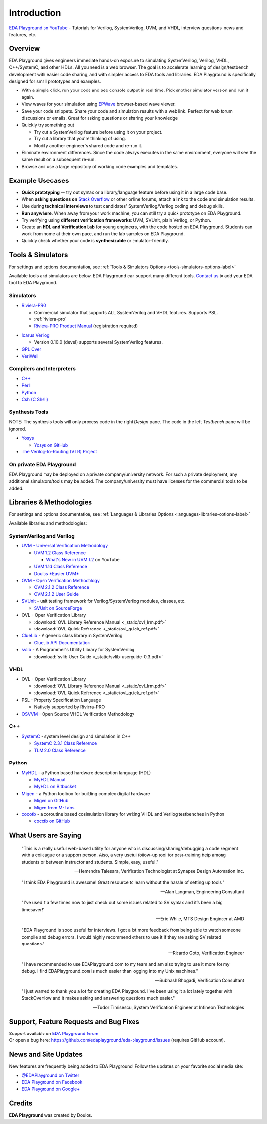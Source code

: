 ############
Introduction
############

| `EDA Playground on YouTube <https://www.youtube.com/channel/UCP1LfE6VR_YfrcFiYhG_imA>`_ - Tutorials for Verilog, SystemVerilog, UVM, and VHDL, interview questions, news and features, etc.

********
Overview
********

EDA Playground gives engineers immediate hands-on exposure to simulating SystemVerilog, Verilog, VHDL, C++/SystemC, and other HDLs.
All you need is a web browser. The goal is to accelerate learning of design/testbench development with
easier code sharing, and with simpler access to EDA tools and libraries. EDA Playground is specifically
designed for small prototypes and examples.

* With a simple click, run your code and see console output in real time. Pick another simulator version and run it again.
* View waves for your simulation using `EPWave <http://epwave.readthedocs.org>`_ browser-based wave viewer.
* Save your code snippets. Share your code and simulation results with a web link. Perfect for web forum discussions or emails.
  Great for asking questions or sharing your knowledge.
* Quickly try something out

  * Try out a SystemVerilog feature before using it on your project.
  * Try out a library that you're thinking of using.
  * Modify another engineer's shared code and re-run it.

* Eliminate environment differences. Since the code always executes in the same environment, everyone will see the same result
  on a subsequent re-run.
* Browse and use a large repository of working code examples and templates.

.. image:: _static/playground.png
   :alt: Playground
   :width: 100%

****************
Example Usecases
****************
* **Quick prototyping** -- try out syntax or a library/language feature before using it in a large code base.
* When **asking questions on** `Stack Overflow <http://stackoverflow.com/>`_ or other online forums, attach a link to the
  code and simulation results.
* Use during **technical interviews** to test candidates' SystemVerilog/Verilog coding and debug skills.
* **Run anywhere**. When away from your work machine, you can still try a quick prototype on EDA Playground.
* Try verifying using **different verification frameworks**: UVM, SVUnit, plain Verilog, or Python.
* Create an **HDL and Verification Lab** for young engineers, with the code hosted on EDA Playground.
  Students can work from home at their own pace, and run the lab samples on EDA Playground.
* Quickly check whether your code is **synthesizable** or emulator-friendly.

******************
Tools & Simulators
******************

For settings and options documentation, see :ref:`Tools & Simulators Options <tools-simulators-options-label>`

Available tools and simulators are below. EDA Playground can support many different tools.
`Contact us <http://www.doulos.com>`_ to add your EDA tool to EDA Playground.

Simulators
==========

* `Riviera-PRO <https://www.aldec.com/en/products/functional_verification/riviera-pro>`_

  * Commercial simulator that supports ALL SystemVerilog and VHDL features. Supports PSL.
  * :ref:`riviera-pro`
  * `Riviera-PRO Product Manual <https://www.aldec.com/en/support/resources/documentation/manuals>`_ (registration required)

..
   * `ModelSim <http://www.mentor.com/products/fv/modelsim/>`_

     * ModelSim supports most of SystemVerilog (including UVM/OVM and SVUnit libraries), and VHDL.
     * :ref:`modelsim-uvm`
     * `SystemVerilog DPI (Direct Programming Interface) Tutorial <https://www.youtube.com/watch?v=HhSAnApHYkU&list=PLScWdLzHpkAeqA7BlGEDHooMeN10IW3_T>`_

..
   * `Incisive Specman Elite <http://www.cadence.com/products/fv/enterprise_specman_elite/pages/default.aspx>`_

     * Commercial simulator that supports `e Verification Language, IEEE 1647 <http://www.cadence.com/products/fv/pages/e_overview.aspx>`_
     * Works with Icarus Verilog 0.10.0 (contact `Doulos <http://www.doulos.com>`_ regarding EDA Playground support for other simulators)
     * `Hello e World Video Tutorial <https://www.youtube.com/watch?v=A07FJF0RvH0>`_

* `Icarus Verilog <http://iverilog.icarus.com/>`_

  * Version 0.10.0 (devel) supports several SystemVerilog features.

* `GPL Cver <http://sourceforge.net/projects/gplcver/>`_
* `VeriWell <http://sourceforge.net/projects/veriwell/>`_

Compilers and Interpreters
==========================

* `C++ <http://gcc.gnu.org/>`_
* `Perl <http://www.perl.org/>`_
* `Python <http://www.python.org/>`_
* `Csh (C Shell) <http://en.wikipedia.org/wiki/C_shell>`_

Synthesis Tools
===============

NOTE: The synthesis tools will only process code in the right *Design* pane. The code in the left *Testbench* pane will be ignored.

* `Yosys <http://www.clifford.at/yosys/>`_

  * `Yosys on GitHub <https://github.com/cliffordwolf/yosys>`_

* `The Verilog-to-Routing (VTR) Project <http://code.google.com/p/vtr-verilog-to-routing/>`_

On private EDA Playground
=========================

EDA Playground may be deployed on a private company/university network. For such a private deployment, any additional simulators/tools
may be added. The company/university must have licenses for the commercial tools to be added.

*************************
Libraries & Methodologies
*************************

For settings and options documentation, see :ref:`Languages & Libraries Options <languages-libraries-options-label>`

Available libraries and methodologies:

SystemVerilog and Verilog
=========================

* `UVM - Universal Verification Methodology <http://www.accellera.org/downloads/standards/uvm>`_

  * `UVM 1.2 Class Reference <_static/uvm-1.2/index.html>`_

    * `What's New in UVM 1.2 <http://www.youtube.com/watch?v=V2l4lBlsh7k&list=SPScWdLzHpkAdYPk_jgxRgOPisTm3-7U6A>`_ on YouTube

  * `UVM 1.1d Class Reference <https://verificationacademy.com/verification-methodology-reference/uvm/docs_1.1d/html/>`_

  * `Doulos *Easier UVM* <http://www.doulos.com/knowhow/sysverilog/uvm/easier_uvm_generator/>`_

* `OVM - Open Verification Methodology <https://verificationacademy.com/topics/verification-methodology>`_

  * `OVM 2.1.2 Class Reference <https://verificationacademy.com/verification-methodology-reference/ovmworld/docs_2.1.2/html/index.html>`_
  * `OVM 2.1.2 User Guide <http://www.specman-verification.com/source_bank/ovm-2.1.2/ovm-2.1.2/OVM_UserGuide.pdf>`_

* `SVUnit <http://www.agilesoc.com/open-source-projects/svunit/>`_ - unit testing framework for Verilog/SystemVerilog
  modules, classes, etc.

  * `SVUnit on SourceForge <http://sourceforge.net/projects/svunit/>`_

* OVL - Open Verification Library

  * :download:`OVL Library Reference Manual <_static/ovl_lrm.pdf>`
  * :download:`OVL Quick Reference <_static/ovl_quick_ref.pdf>`

* `ClueLib <https://github.com/cluelogic/cluelib>`_ - A generic class library in SystemVerilog

  * `ClueLib API Documentation <http://cluelogic.com/tools/cluelib/api/framed_html/index.html>`_

* `svlib <http://www.verilab.com/resources/svlib/>`_ - A Programmer's Utility Library for SystemVerilog

  * :download:`svlib User Guide <_static/svlib-userguide-0.3.pdf>`

VHDL
====

* OVL - Open Verification Library

  * :download:`OVL Library Reference Manual <_static/ovl_lrm.pdf>`
  * :download:`OVL Quick Reference <_static/ovl_quick_ref.pdf>`

* PSL - Property Specification Language

  * Natively supported by Riviera-PRO

* `OSVVM <http://osvvm.org/>`_ - Open Source VHDL Verification Methodology

C++
===

* `SystemC <http://www.accellera.org/downloads/standards/systemc>`_ - system level design and simulation in C++

  * `SystemC 2.3.1 Class Reference <_static/systemc-2.3.1/sysc/classes.html>`_
  * `TLM 2.0 Class Reference <_static/systemc-2.3.1/tlm/classes.html>`_

Python
======

* `MyHDL <http://www.myhdl.org>`_ - a Python based hardware description language (HDL)

  * `MyHDL Manual <http://www.myhdl.org/doc/current/>`_
  * `MyHDL on Bitbucket <https://bitbucket.org/jandecaluwe/myhdl>`_

* `Migen <https://migen.readthedocs.org/en/latest>`_ - a Python toolbox for building complex digital hardware

  * `Migen on GitHub <https://github.com/m-labs/migen>`_
  * `Migen from M-Labs <http://milkymist.org/3/migen.html>`_

* `cocotb <http://cocotb.readthedocs.org/en/latest/index.html>`_ - a coroutine based cosimulation library for writing
  VHDL and Verilog testbenches in Python

  * `cocotb on GitHub <https://github.com/potentialventures/cocotb>`_

*********************
What Users are Saying
*********************

   "This is a really useful web-based utility for anyone who is discussing/sharing/debugging a code segment with a
   colleague or a support person. Also, a very useful follow-up tool for post-training help among students or between
   instructor and students. Simple, easy, useful."

   -- Hemendra Talesara, Verification Technologist at Synapse Design Automation Inc.

   "I think EDA Playground is awesome! Great resource to learn without the hassle of setting up tools!"

   -- Alan Langman, Engineering Consultant

   "I’ve used it a few times now to just check out some issues related to SV syntax and it’s been a big timesaver!"

   -- Eric White, MTS Design Engineer at AMD

   "EDA Playground is sooo useful for interviews. I got a lot more feedback from being able to watch
   someone compile and debug errors. I would highly recommend others to use it if they are asking SV
   related questions."

   -- Ricardo Goto, Verification Engineer

   "I have recommended to use EDAPlayground.com to my team and am also trying to use it more for my debug.
   I find EDAPlayground.com is much easier than logging into my Unix machines."

   -- Subhash Bhogadi, Verification Consultant

   "I just wanted to thank you a lot for creating EDA Playground. I've been using it a lot lately together with
   StackOverflow and it makes asking and answering questions much easier."

   -- Tudor Timisescu, System Verification Engineer at Infineon Technologies

***************************************
Support, Feature Requests and Bug Fixes
***************************************

| Support available on `EDA Playground forum <https://groups.google.com/forum/#!forum/eda-playground>`_
| Or open a bug here: https://github.com/edaplayground/eda-playground/issues (requires GitHub account).

*********************
News and Site Updates
*********************
New features are frequently being added to EDA Playground. Follow the updates on your favorite social media site:

* `@EDAPlayground on Twitter <https://twitter.com/edaplayground>`_
* `EDA Playground on Facebook <https://facebook.com/edaplayground>`_
* `EDA Playground on Google+ <https://plus.google.com/+Edaplayground_EPWave>`_

*******
Credits
*******

**EDA Playground** was created by Doulos.
